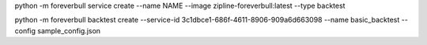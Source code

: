 

python -m foreverbull service create --name NAME --image zipline-foreverbull:latest --type backtest

python -m foreverbull backtest create --service-id 3c1dbce1-686f-4611-8906-909a6d663098 --name basic_backtest --config sample_config.json

